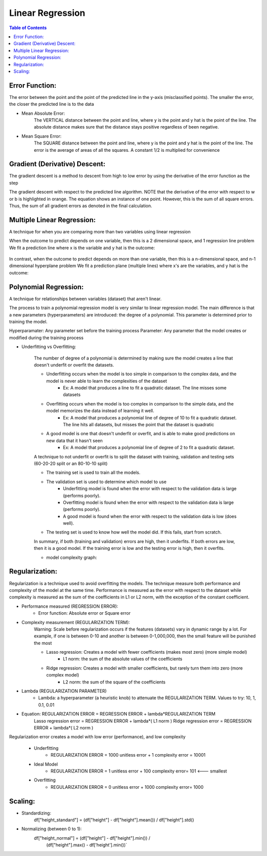 .. meta::
    :description lang=en: Notes related to find a linear regression that best fits the data
    :keywords: Python, Python3 Cheat Sheet

==============================
Linear Regression
==============================

.. contents:: Table of Contents
    :backlinks: none


Error Function:
-------------------
The error between the point and the point of the predicted line in the y-axis (misclassified points).
The smaller the error, the closer the predicted line is to the data

- Mean Absolute Error:
    The VERTICAL distance between the point and line, where y is the point and y hat is the point of the line.
    The absolute distance makes sure that the distance stays positive regardless of been negative.

    .. raw:: html

        <img src="https://render.githubusercontent.com/render/math?math=ERROR=\frac{\sum_{i=n}^{N}|y[i]-{\hat{y}}[i]|}{N}">


- Mean Square Error:
    The SQUARE distance between the point and line, where y is the point and y hat is the point of the line.
    The error is the average of areas of all the squares. A constant 1/2 is multiplied for convenience

    .. raw:: html

        <img src="https://render.githubusercontent.com/render/math?math=ERROR=\frac{\sum_{i=n}^{N}(y[i]-{\hat{y}}[i])^2}{2N}">


Gradient (Derivative) Descent:
--------------------------------
The gradient descent is a method to descent from high to low error by using the derivative of the error function as the step

.. image:: examples/GradientDescentExample/gradient_descent_derivation.png
   :width: 800


The gradient descent with respect to the predicted line algorithm.
NOTE that the derivative of the error with respect to w or b is highlighted in orange.
The equation shows an instance of one point. However, this is the sum of all square errors. Thus, the sum of all gradient errors as denoted in the final calculation.

.. image:: examples/GradientDescentExample/gradient_descent_application.png
   :width: 800


Multiple Linear Regression:
---------------------------

A technique for when you are comparing more than two variables using linear regression


When the outcome to predict depends on one variable,
then this is a 2 dimensional space, and 1 regression line problem
We fit a prediction line where x is the variable and y hat is the outcome:

    .. raw:: html

        <img src="https://render.githubusercontent.com/render/math?math={\hat{y}}=w_{1}x%2bb">

In contrast, when the outcome to predict depends on more than one variable,
then this is a n-dimensional space, and n-1 dimensional hyperplane problem
We fit a prediction plane (multiple lines) where x's are the variables, and y hat is the outcome:

    .. raw:: html

        <img src="https://render.githubusercontent.com/render/math?math={\hat{y}}=w_{1}x_{1}%2bw_{2}x_{2}%2b...%2bw_{n-1}x_{n-1}%2bb">

Polynomial Regression:
-----------------------

A technique for relationships between variables (dataset) that aren't linear.

The process to train a polynomial regression model is very similar to linear regression model.
The main difference is that a new parameters (hyperparameters) are introduced: the degree of a polynomial.
This parameter is determined prior to training the model.


Hyperparamater: Any parameter set before the training process
Parameter: Any parameter that the model creates or modified during the training process

- Underfitting vs Overfitting:

    The number of degree of a polynomial is determined by making sure the model creates a line that doesn't
    underfit or overfit the datasets.

    .. raw:: html

        <img src="https://render.githubusercontent.com/render/math?math={\hat{y}}=w_{1}x_{1}%2bw_{2}x_{2}%2b...%2bw_{n-1}x_{n-1}%2bb">

    - Underfitting occurs when the model is too simple in comparison to the complex data, and the model is never able to learn the complexities of the dataset
        - Ex: A model that produces a line to fit a quadratic dataset. The line misses some datasets
    - Overfitting occurs when the model is too complex in comparison to the simple data, and the model memorizes the data instead of learning it well.
        - Ex: A model that produces a polynomial line of degree of 10 to fit a quadratic dataset. The line hits all datasets, but misses the point that the dataset is quadratic
    - A good model is one that doesn't underfit or overfit, and is able to make good predictions on new data that it hasn't seen
        - Ex: A model that produces a polynomial line of degree of 2 to fit a quadratic dataset.

    A technique to not underfit or overfit is to split the dataset with
    training, validation and testing sets (60-20-20 split or an 80-10-10 split)

    - The training set is used to train all the models.

    - The validation set is used to determine which model to use
        - Underfitting model is found when the error with respect to the validation data is large (performs poorly).
        - Overfitting model is found when the error with respect to the validation data is large (performs poorly).
        - A good model is found when the error with respect to the validation data is low (does well).

    - The testing set is used to know how well the model did. If this fails, start from scratch.


    In summary, if both (training and validation) errors are high, then it underfits. If both errors are low, then it is a good
    model. If the training error is low and the testing error is high, then it overfits.

    - model complexity graph:

    .. image:: examples/scikit-polynomial-regression/model-complexity-graph.png
       :width: 800

Regularization:
----------------

Regularization is a technique used to avoid overfitting the models.
The technique measure both performance and complexity of the model at the same time.
Performance is measured as the error with respect to the dataset while complexity is measured
as the sum of the coefficients in L1 or L2 norm, with the exception of the constant coefficient.

- Performance measured (REGRESSION ERROR):
    - Error function: Absolute error or Square error
- Complexity measurement (REGULARIZATION TERM):
    Warning: Scale before regularization occurs if the features (datasets) vary in dynamic range by a lot. For example, if one is between 0-10 and another is between 0-1,000,000, then the small feature will be punished the most

    - Lasso regression: Creates a model with fewer coefficients (makes most zero) (more simple model)
        - L1 norm: the sum of the absolute values of the coefficients
    - Ridge regression: Creates a model with smaller coefficients, but rarely turn them into zero (more complex model)
        - L2 norm: the sum of the square of the coefficients
- Lambda (REGULARIZATION PARAMETER)
    - Lambda: a hyperparameter (a heuristic knob) to attenuate the REGULARIZATION TERM. Values to try: 10, 1, 0.1, 0.01


- Equation: REGULARIZATION ERROR = REGRESSION ERROR + lambda*REGULARIZATION TERM
    Lasso regression error = REGRESSION ERROR + lambda*( L1 norm )
    Ridge regression error = REGRESSION ERROR + lambda*( L2 norm )

Regularization error creates a model with low error (performance), and low complexity

    - Underfitting
        - REGULARIZATION ERROR = 1000 unitless error + 1 complexity error = 10001
    - Ideal Model
        - REGULARIZATION ERROR = 1 unitless error + 100 complexity error= 101 <--- smallest
    - Overfitting
        - REGULARIZATION ERROR = 0 unitless error + 1000 complexity error= 1000

Scaling:
---------

- Standardizing:
    df["height_standard"] = (df["height"] - df["height"].mean()) / df["height"].std()

- Normalizing (between 0 to 1):
    df["height_normal"] = (df["height"] - df["height"].min()) /     \
                          (df["height"].max() - df['height'].min())`

